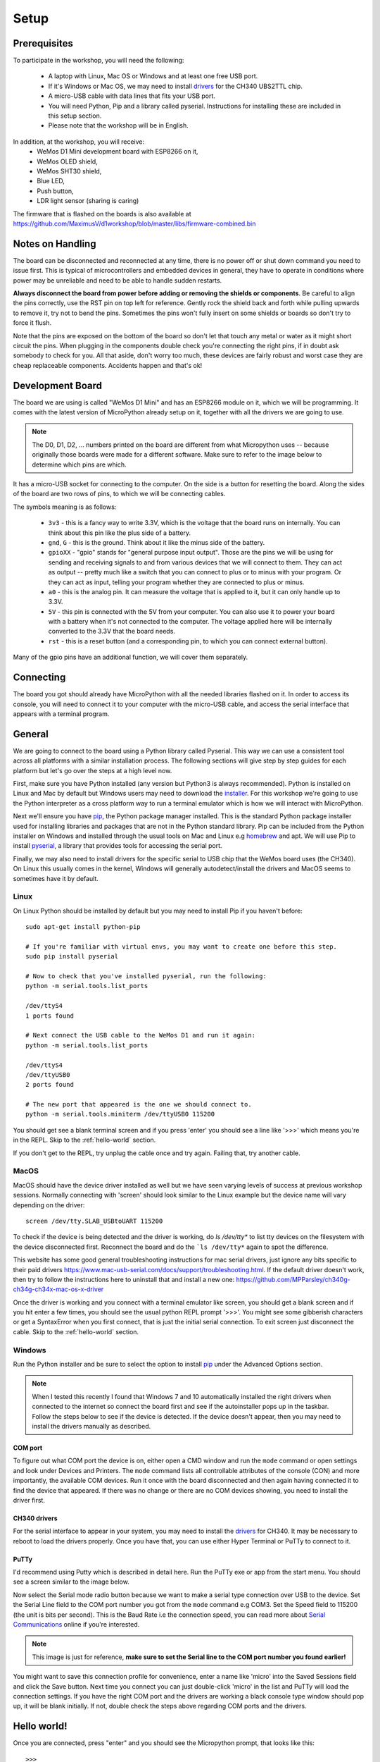 Setup
*****

Prerequisites
=============

To participate in the workshop, you will need the following:

  * A laptop with Linux, Mac OS or Windows and at least one free USB port.
  * If it's Windows or Mac OS, we may need to install `drivers`_ for the CH340
    UBS2TTL chip.
  * A micro-USB cable with data lines that fits your USB port.
  * You will need Python, Pip and a library called pyserial. Instructions for
    installing these are included in this setup section.
  * Please note that the workshop will be in English.

.. _drivers: https://sparks.gogo.co.nz/ch340.html
.. _PuTTy: https://www.chiark.greenend.org.uk/~sgtatham/putty/latest.html


In addition, at the workshop, you will receive:
  * WeMos D1 Mini development board with ESP8266 on it,
  * WeMos OLED shield,
  * WeMos SHT30 shield,
  * Blue LED,
  * Push button,
  * LDR light sensor (sharing is caring)

The firmware that is flashed on the boards is also available at
https://github.com/MaximusV/d1workshop/blob/master/libs/firmware-combined.bin


Notes on Handling
=================
The board can be disconnected and reconnected at any time, there is no power
off or shut down command you need to issue first. This is typical of
microcontrollers and embedded devices in general, they have to operate in
conditions where power may be unreliable and need to be able to handle sudden
restarts.

**Always disconnect the board from power before adding or removing the shields or
components**. Be careful to align the pins correctly, use the RST pin on top
left for reference. Gently rock the shield back and forth while pulling upwards
to remove it, try not to bend the pins. Sometimes the pins won't fully insert
on some shields or boards so don't try to force it flush.

Note that the pins are exposed on the bottom of the board so don't let that
touch any metal or water as it might short circuit the pins. When plugging in
the components double check you're connecting the right pins, if in doubt ask
somebody to check for you. All that aside, don't worry too much, these devices
are fairly robust and worst case they are cheap replaceable components.
Accidents happen and that's ok!


Development Board
=================

The board we are using is called "WeMos D1 Mini" and has an ESP8266 module
on it, which we will be programming. It comes with the latest version of
MicroPython already setup on it, together with all the drivers we are going
to use.

.. note::
    The D0, D1, D2, ... numbers printed on the board are different from what
    Micropython uses -- because originally those boards were made for a
    different software. Make sure to refer to the image below to determine
    which pins are which.

.. image:: ./images/board.png
    :width: 512px


It has a micro-USB socket for connecting to the computer. On the side is
a button for resetting the board. Along the sides of the board are two rows
of pins, to which we will be connecting cables.

The symbols meaning is as follows:

  * ``3v3`` - this is a fancy way to write 3.3V, which is the voltage that the
    board runs on internally. You can think about this pin like the plus side
    of a battery.
  * ``gnd``, ``G`` - this is the ground. Think about it like the minus side of
    the battery.
  * ``gpioXX`` - "gpio" stands for "general purpose input output". Those are
    the pins we will be using for sending and receiving signals to and from
    various devices that we will connect to them. They can act as output --
    pretty much like a switch that you can connect to plus or to minus with
    your program.  Or they can act as input, telling your program whether they
    are connected to plus or minus.
  * ``a0`` - this is the analog pin. It can measure the voltage that is applied
    to it, but it can only handle up to 3.3V.
  * ``5V`` - this pin is connected with the 5V from your computer. You can
    also use it to power your board with a battery when it's not connected to
    the computer. The voltage applied here will be internally converted to the
    3.3V that the board needs.
  * ``rst`` - this is a reset button (and a corresponding pin, to which you can
    connect external button).

Many of the gpio pins have an additional function, we will cover them separately.


Connecting
==========

The board you got should already have MicroPython with all the needed libraries
flashed on it. In order to access its console, you will need to connect it to
your computer with the micro-USB cable, and access the serial interface that
appears with a terminal program.


General
=======

We are going to connect to the board using a Python library called Pyserial. This
way we can use a consistent tool across all platforms with a similar installation
process. The following sections will give step by step guides for each platform
but let's go over the steps at a high level now.

First, make sure you have Python installed (any version but Python3 is
always recommended). Python is installed on Linux and Mac by default but Windows
users may need to download the `installer`_. For this workshop we're going to use
the Python interpreter as a cross platform way to run a terminal emulator which
is how we will interact with MicroPython.

Next we'll ensure you have `pip`_, the Python package manager installed. This is the
standard Python package installer used for installing libraries and packages that
are not in the Python standard library. Pip can be included from the Python
installer on Windows and installed through the usual tools on Mac and Linux
e.g `homebrew`_ and apt. We will use Pip to install `pyserial`_, a library that
provides tools for accessing the serial port.

Finally, we may also need to install drivers for the specific serial to USB chip
that the WeMos board uses (the CH340). On Linux this usually comes in the kernel,
Windows will generally autodetect/install the drivers and MacOS seems to sometimes
have it by default.

.. _installer: https://www.python.org/downloads/
.. _pip: https://pypi.org/project/pip/
.. _homebrew: https://brew.sh
.. _pyserial: https://pythonhosted.org/pyserial/pyserial.html#overview

Linux
-----

On Linux Python should be installed by default but you may need to install Pip
if you haven't before::


    sudo apt-get install python-pip

    # If you're familiar with virtual envs, you may want to create one before this step.
    sudo pip install pyserial

    # Now to check that you've installed pyserial, run the following:
    python -m serial.tools.list_ports

    /dev/ttyS4
    1 ports found

    # Next connect the USB cable to the WeMos D1 and run it again:
    python -m serial.tools.list_ports

    /dev/ttyS4
    /dev/ttyUSB0
    2 ports found

    # The new port that appeared is the one we should connect to.
    python -m serial.tools.miniterm /dev/ttyUSB0 115200

You should get see a blank terminal screen and if you press 'enter' you should see
a line like '>>>' which means you're in the REPL. Skip to the :ref:`hello-world` section.

If you don't get to the REPL, try unplug the cable once and try again. Failing
that, try another cable.

MacOS
-----

MacOS should have the device driver installed as well but we have seen varying
levels of success at previous workshop sessions. Normally connecting with 'screen'
should look similar to the Linux example but the device name will vary depending
on the driver::

    screen /dev/tty.SLAB_USBtoUART 115200

To check if the device is being detected and the driver is working, do `ls /dev/tty*`
to list tty devices on the filesystem with the device disconnected first. Reconnect
the board and do the ```ls /dev/tty*`` again to spot the difference.

This website has some good general troubleshooting instructions for mac serial drivers,
just ignore any bits specific to their paid drivers https://www.mac-usb-serial.com/docs/support/troubleshooting.html.
If the default driver doesn't work, then try to follow the instructions here to
uninstall that and install a new one: https://github.com/MPParsley/ch340g-ch34g-ch34x-mac-os-x-driver

Once the driver is working and you connect with a terminal emulator like screen,
you should get a blank screen and if you hit enter a few times, you should see
the usual python REPL prompt '>>>'. You might see some gibberish characters or
get a SyntaxError when you first connect, that is just the initial serial
connection. To exit screen just disconnect the cable.
Skip to the :ref:`hello-world` section.


Windows
-------

Run the Python installer and be sure to select the option to install `pip`_
under the Advanced Options section.


.. note::
    When I tested this recently I found that Windows 7 and 10 automatically
    installed the right drivers when connected to the internet so connect the
    board first and see if the autoinstaller pops up in the taskbar. Follow the
    steps below to see if the device is detected. If the device doesn't appear,
    then you may need to install the drivers manually as described.

COM port
^^^^^^^^
To figure out what COM port the device is on, either open a CMD window and run the
``mode`` command or open settings and look under Devices and Printers. The
``mode`` command lists all controllable attributes of the console (CON) and more
importantly, the available COM devices. Run it once with the board disconnected
and then again having connected it to find the device that appeared. If there
was no change or there are no COM devices showing, you need to install the driver
first.

CH340 drivers
^^^^^^^^^^^^^

For the serial interface to appear in your system, you may need to install the
drivers_ for CH340. It may be necessary to reboot to load the drivers properly.
Once you have that, you can use either Hyper Terminal or PuTTy to
connect to it.


PuTTy
^^^^^
I'd recommend using Putty which is described in detail here. Run the PuTTy exe
or app from the start menu. You should see a screen similar to the image below.

.. image:: ./images/putty1.png
    :width: 512px

Now select the Serial mode radio button because we want to make a serial type
connection over USB to the device. Set the Serial Line field to the COM port
number you got from the ``mode`` command e.g COM3. Set the Speed field to 115200
(the unit is bits per second). This is the Baud Rate i.e the connection speed,
you can read more about `Serial Communications`_ online if you're interested.

.. note::

    This image is just for reference, **make sure to set the Serial line to the
    COM port number you found earlier!**

.. image:: ./images/putty_3.png
    :width: 512px

You might want to save this connection profile for convenience, enter a name like
'micro' into the Saved Sessions field and click the Save button. Next time you
connect you can just double-click 'micro' in the list and PuTTy will load the
connection settings. If you have the right COM port and the drivers are working
a black console type window should pop up, it will be blank initially. If not,
double check the steps above regarding COM ports and the drivers.

.. _Serial Communications: https://learn.sparkfun.com/tutorials/serial-communication/all


.. _hello-world:

Hello world!
============

Once you are connected, press "enter" and you should see the Micropython
prompt, that looks like this::

    >>>

.. note::

    You may see some gibberish characters or an Error type message like 'could not
    find main.py', that's expected. As long as you can hit "enter" and see the
    ``>>>`` prompt then it's working!

It's traditional to start with a "Hello world!" program, so type this and press
"enter"::

    print("Hello world!")

If you see "Hello world!" displayed in the next line, then congratulations, you
got it working.

Python Basics
=============
If this is your first time ever using Python, this section will run over some of
the main things to know for getting started. Remember, Micropython is just an
implementation of the Python language interface so for basic behaviour
everything is the same as regular Python here.

The REPL
--------
We're currently connected to the Python REPL (Read-Execute-Print-Loop) which is
a quick and easy way to play around with Python code. If you install and run
regular Python on your computer, you can also run the REPL. The MicroPython
REPL has some handy extra features; it will remember the last 8 lines of code, it will
auto-indent blocks for you, it has a special paste mode ``Ctrl+d`` and it has
Tab completion, meaning it will offer suggestions for available methods on a
module or instance when you press the Tab key. Try to get used to these as we
go through the tutorial.

For actual complex Python programs running as services, the code is written into
a file with a ``.py`` extension and then executed with the Python interpreter
(often referred to as Python *scripts* or *modules*). Later in the tutorial we
will look at putting files onto the devices over the WebREPL.

Variables
---------

Python is a dynamically typed language which means you don't have to declare the
type of variables (unlike statically typed languages like C and Java)::

    x = 1
    y = "string"
    z = []
    type(x)

    type(y)

You can change the type of a variable at any time, you don't have to stick to
the original type::

    x = 1
    x = "x is now a string!"
    type(x)

This may seem weird if you're used to statically typed languages and it does
sometimes lead to subtle bugs but in general it is rarely a problem. The ``type``
builtin function used to check the types here is just for illustation, it is very
rarely needed when writing Python in general.

Whitespace Delimited
--------------------

Python is whitespace delimited which means that the whitespaces in the files
are used for flow control between blocks, loops, functions etc. In most other
popular languages, the curly brace chars ``{}`` are used as delimiters but you
also generally indent codes by convention for ease of reading. Python chose to
remove the braces as they are redundant if you are indenting blocks anyway and
it makes for much cleaner code to read.

It is important that you use whitespace OR tabs for indentation but not both.
If you're using an editor the easiest thing is to set tabs to use whitespaces.
The Micropython REPL handes indentation automatically for you. As a rule, whereever
you see the colon character, ``:``, the next line must be indented. This is usually
applies to class and function definitions, conditional blocks (if/else) and loops::

    def adder(x, y):
        return x + y

    result = adder(1, 3)
    print("Result is {}".format(result))

    test = False
    if test is True:
        print("yes")
    else:
        print("no")

When you're typing an indented block and hit enter, the REPL will auto-indent to
the next line for you because it doesn't know if you want to write more in that
block or not. The line will start with three dots ``...`` and then a suitable
amount of indented whitespace. You have to press "enter" three times to complete
the block and unindent, or manually delete the indented space to close that block.
This catches some people out at first so keep it in mind.

Loops
-----

Loops in Python are fairly intuitive::

    # lists can contain multiple types!
    example_list = [0, 1, 3, "cat", "dog"]

    for item in example_list:
        print(item)

    for i in range(0, 10):
        print(i)

    from time import sleep
    while True:
        # loop forever! ctrl-c to exit
        print("Looping..")
        sleep(1)
        # Press enter three times to close the loop or delete the auto-indent!

Modules
-------
Python comes with loads of useful standard libraries for all sorts of things,
math, web requests, logging, testing etc. The ``import`` keyword is used to load
external libraries or modules into memory so we can call their methods etc. So
when you're importing things, you're calling functions defined elsewhere.
Let's prove this by creating a script::

    # use the open function to open a file in write mode 'w'
    new_file = open("example.py", "w")
    # note that we have to 'escape' the quote characters inside the string with
    # backslash. Why is that do you think?
    new_file.write("print(\"Test\")")
    new_file.close()

    # when importing we don't specify the .py, the 'module' is just the name
    import example

This should print out 'Test' when you first import it. But what if you import it
again? Nothing happens! This is because the file is interpreted into machine code
when it is imported so simple statements like ``print`` calls get executed.
Normally modules consist of classes and functions to be used multiple times and
it would be a waste of memory and CPU to interpret the file everytime it is imported.

Official Documentation and Support
==================================

The official documentation for this port of Micropython is available at
http://micropython.org/resources/docs/en/latest/esp8266/. There is a also a
forum on which you can ask questions and get help, located at
http://forum.micropython.org/. Finally, there are ``#esp8266`` and
``#micropython`` channels on http://freenode.net IRC network, where people chat
in real time. Remember that all people there are just users like you, but
possibly more experienced, and not employees who get paid to help you.
